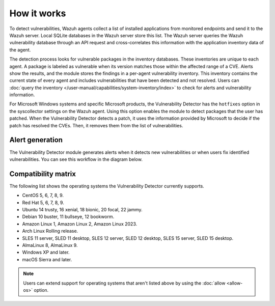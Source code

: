 .. Copyright (C) 2015, Wazuh, Inc.

.. meta::
   :description: Vulnerability detection is one of the Wazuh capabilities. Learn more about how it works and the repositories it uses.

How it works
============

To detect vulnerabilities, Wazuh agents collect a list of installed applications from monitored endpoints and send it to the Wazuh server. Local SQLite databases in the Wazuh server store this list. The Wazuh server queries the Wazuh vulnerability database through an API request and cross-correlates this information with the application inventory data of the agent.

The detection process looks for vulnerable packages in the inventory databases. These inventories are unique to each agent. A package is labeled as vulnerable when its version matches those within the affected range of a CVE. Alerts show the results, and the module stores the findings in a per-agent vulnerability inventory. This inventory contains the current state of every agent and includes vulnerabilities that have been detected and not resolved. Users can :doc:`query the inventory </user-manual/capabilities/system-inventory/index>` to check for alerts and vulnerability information.

For Microsoft Windows systems and specific Microsoft products, the Vulnerability Detector has the ``hotfixes`` option in the syscollector settings on the Wazuh agent. Using this option enables the module to detect packages that the user has patched. When the Vulnerability Detector detects a patch, it uses the information provided by Microsoft to decide if the patch has resolved the CVEs. Then, it removes them from the list of vulnerabilities.

Alert generation
----------------

The Vulnerability Detector module generates alerts when it detects new vulnerabilities or when users fix identified vulnerabilities. You can see this workflow in the diagram below.

.. thumbnail:: /images/manual/vuln-detector/vuln-detector-workflow.png
   :title: Vulnerability detector workflow
   :alt: Vulnerability detector workflow
   :align: center
   :width: 80%

.. _vuln_det_compatibility_matrix:

Compatibility matrix
--------------------

The following list shows the operating systems the Vulnerability Detector currently supports.

-  CentOS 5, 6, 7, 8, 9.
-  Red Hat 5, 6, 7, 8, 9.
-  Ubuntu 14 trusty, 16 xenial, 18 bionic, 20 focal, 22 jammy.
-  Debian 10 buster, 11 bullseye, 12 bookworm.
-  Amazon Linux 1, Amazon Linux 2, Amazon Linux 2023.
-  Arch Linux Rolling release.
-  SLES 11 server, SLED 11 desktop, SLES 12 server, SLED 12 desktop, SLES 15 server, SLED 15 desktop.
-  AlmaLinux 8, AlmaLinux 9.
-  Windows XP and later.
-  macOS Sierra and later.

.. note::
   
   Users can extend support for operating systems that aren't listed above by using the :doc:`allow <allow-os>` option.
